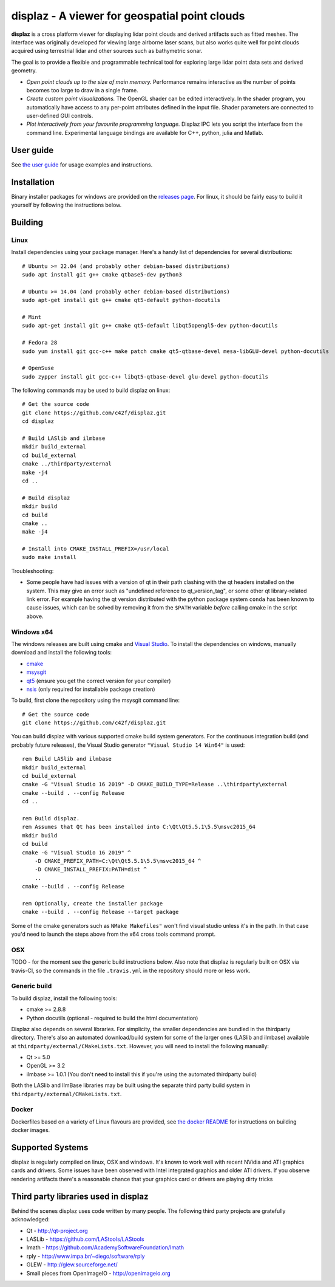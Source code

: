 ==============================================
displaz - A viewer for geospatial point clouds
==============================================

**displaz** is a cross platform viewer for displaying lidar point clouds and
derived artifacts such as fitted meshes.  The interface was originally
developed for viewing large airborne laser scans, but also works quite well for
point clouds acquired using terrestrial lidar and other sources such as
bathymetric sonar.

The goal is to provide a flexible and programmable technical tool for exploring
large lidar point data sets and derived geometry.

* *Open point clouds up to the size of main memory.*  Performance remains
  interactive as the number of points becomes too large to draw in a single
  frame.
* *Create custom point visualizations.*  The OpenGL shader can be
  edited interactively.  In the shader program, you automatically have access
  to any per-point attributes defined in the input file.  Shader parameters are
  connected to user-defined GUI controls.
* *Plot interactively from your favourite programming language.*
  Displaz IPC lets you script the interface from the command line.
  Experimental language bindings are available for C++, python, julia and
  Matlab.


User guide
----------

See `the user guide <doc/userguide.rst>`_ for usage examples and instructions.


Installation
------------

Binary installer packages for windows are provided on the `releases page
<https://github.com/c42f/displaz/releases>`_.  For linux, it should be fairly
easy to build it yourself by following the instructions below.


Building
--------

Linux
~~~~~
Install dependencies using your package manager.  Here's a handy list of
dependencies for several distributions::

    # Ubuntu >= 22.04 (and probably other debian-based distributions)
    sudo apt install git g++ cmake qtbase5-dev python3

    # Ubuntu >= 14.04 (and probably other debian-based distributions)
    sudo apt-get install git g++ cmake qt5-default python-docutils

    # Mint
    sudo apt-get install git g++ cmake qt5-default libqt5opengl5-dev python-docutils

    # Fedora 28
    sudo yum install git gcc-c++ make patch cmake qt5-qtbase-devel mesa-libGLU-devel python-docutils

    # OpenSuse
    sudo zypper install git gcc-c++ libqt5-qtbase-devel glu-devel python-docutils

The following commands may be used to build displaz on linux::

    # Get the source code
    git clone https://github.com/c42f/displaz.git
    cd displaz

    # Build LASlib and ilmbase
    mkdir build_external
    cd build_external
    cmake ../thirdparty/external
    make -j4
    cd ..

    # Build displaz
    mkdir build
    cd build
    cmake ..
    make -j4

    # Install into CMAKE_INSTALL_PREFIX=/usr/local
    sudo make install


Troubleshooting:

* Some people have had issues with a version of qt in their path clashing with
  the qt headers installed on the system. This may give an error such as
  "undefined reference to qt_version_tag", or some other qt library-related
  link error.  For example having the qt version distributed with the python
  package system ``conda`` has been known to cause issues, which can be solved
  by removing it from the ``$PATH`` variable *before* calling cmake in the
  script above.


Windows x64
~~~~~~~~~~~
The windows releases are built using cmake and
`Visual Studio <https://www.visualstudio.com/en-us/products/visual-studio-community-vs.aspx>`_.
To install the dependencies on windows, manually download and install the
following tools:

* `cmake <http://www.cmake.org/download/>`_
* `msysgit <https://msysgit.github.io/>`_
* `qt5 <http://www.qt.io/download-open-source>`_ (ensure you get the correct version for your compiler)
* `nsis <http://nsis.sourceforge.net/Download>`_ (only required for installable package creation)

To build, first clone the repository using the msysgit command line::

    # Get the source code
    git clone https://github.com/c42f/displaz.git

You can build displaz with various supported cmake build system generators.
For the continuous integration build (and probably future releases), the Visual
Studio generator ``"Visual Studio 14 Win64"`` is used::

    rem Build LASlib and ilmbase
    mkdir build_external
    cd build_external
    cmake -G "Visual Studio 16 2019" -D CMAKE_BUILD_TYPE=Release ..\thirdparty\external
    cmake --build . --config Release
    cd ..

    rem Build displaz.
    rem Assumes that Qt has been installed into C:\Qt\Qt5.5.1\5.5\msvc2015_64
    mkdir build
    cd build
    cmake -G "Visual Studio 16 2019" ^
        -D CMAKE_PREFIX_PATH=C:\Qt\Qt5.5.1\5.5\msvc2015_64 ^
        -D CMAKE_INSTALL_PREFIX:PATH=dist ^
        ..
    cmake --build . --config Release

    rem Optionally, create the installer package
    cmake --build . --config Release --target package

Some of the cmake generators such as ``NMake Makefiles"`` won't find visual
studio unless it's in the path.  In that case you'd need to launch the steps
above from the x64 cross tools command prompt.


OSX
~~~

TODO - for the moment see the generic build instructions below.  Also note that
displaz is regularly built on OSX via travis-CI, so the commands in the file
``.travis.yml`` in the repository should more or less work.


Generic build
~~~~~~~~~~~~~
To build displaz, install the following tools:

* cmake >= 2.8.8
* Python docutils (optional - required to build the html documentation)

Displaz also depends on several libraries.  For simplicity, the smaller
dependencies are bundled in the thirdparty directory.  There's also an
automated download/build system for some of the larger ones (LASlib and
ilmbase) available at ``thirdparty/external/CMakeLists.txt``.  However, you
will need to install the following manually:

* Qt >= 5.0
* OpenGL >= 3.2
* ilmbase >= 1.0.1 (You don't need to install this if you're using the
  automated thirdparty build)

Both the LASlib and IlmBase libraries may be built using the separate third
party build system in ``thirdparty/external/CMakeLists.txt``.


Docker
~~~~~~
Dockerfiles based on a variety of Linux flavours are provided, see
`the docker README <docker/README.md>`_ for instructions on building docker images.


Supported Systems
-----------------

displaz is regularly compiled on linux, OSX and windows.  It's known to work
well with recent NVidia and ATI graphics cards and drivers.  Some issues have
been observed with Intel integrated graphics and older ATI drivers.  If you
observe rendering artifacts there's a reasonable chance that your graphics card
or drivers are playing dirty tricks


Third party libraries used in displaz
-------------------------------------

Behind the scenes displaz uses code written by many people.  The following
third party projects are gratefully acknowledged:

* Qt - http://qt-project.org
* LASLib - https://github.com/LAStools/LAStools
* Imath - https://github.com/AcademySoftwareFoundation/Imath
* rply - http://www.impa.br/~diego/software/rply
* GLEW - http://glew.sourceforge.net/
* Small pieces from OpenImageIO - http://openimageio.org

